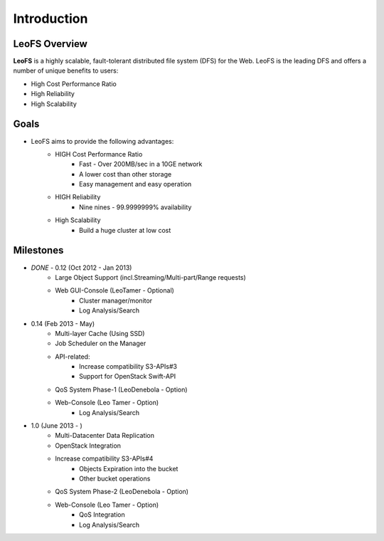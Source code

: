 .. LeoFS documentation master file, created by
   sphinx-quickstart on Tue Feb 21 10:38:17 2012.
   You can adapt this file completely to your liking, but it should at least
   contain the root `toctree` directive.

Introduction
================================

LeoFS Overview
--------------------------------

**LeoFS** is a highly scalable, fault-tolerant distributed file system (DFS) for the Web. LeoFS is the leading DFS and offers a number of unique benefits to users:

* High Cost Performance Ratio
* High Reliability
* High Scalability

.. image:: _static/images/leofs-architecture.011.png
   :width: 760px

Goals
--------------------------------

* LeoFS aims to provide the following advantages:
    * HIGH Cost Performance Ratio
        * Fast - Over 200MB/sec in a 10GE network
        * A lower cost than other storage
        * Easy management and easy operation
    * HIGH Reliability
        * Nine nines - 99.9999999% availability
    * High Scalability
        * Build a huge cluster at low cost

Milestones
--------------------------------

* *DONE* - 0.12 (Oct 2012 - Jan 2013)
    * Large Object Support (incl.Streaming/Multi-part/Range requests)
    * Web GUI-Console (LeoTamer - Optional)
        * Cluster manager/monitor
        * Log Analysis/Search
* 0.14 (Feb 2013 - May)
    * Multi-layer Cache (Using SSD)
    * Job Scheduler on the Manager
    * API-related:
        * Increase compatibility S3-APIs#3
        * Support for OpenStack Swift-API
    * QoS System Phase-1 (LeoDenebola - Option)
    * Web-Console (Leo Tamer - Option)
        * Log Analysis/Search
* 1.0 (June 2013 - )
    * Multi-Datacenter Data Replication
    * OpenStack Integration
    * Increase compatibility S3-APIs#4
        * Objects Expiration into the bucket
        * Other bucket operations
    * QoS System Phase-2 (LeoDenebola - Option)
    * Web-Console (Leo Tamer - Option)
        * QoS Integration
        * Log Analysis/Search

